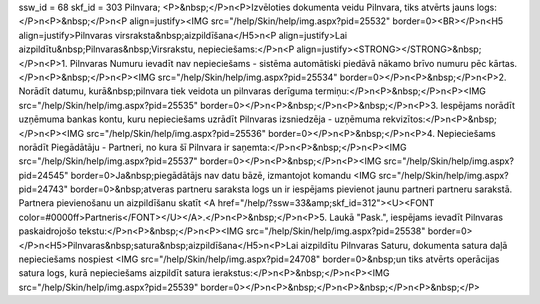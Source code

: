 ssw_id = 68skf_id = 303Pilnvara;<P>&nbsp;</P>\n<P>Izvēloties dokumenta veidu Pilnvara, tiks atvērts jauns logs:</P>\n<P>&nbsp;</P>\n<P align=justify><IMG src="/help/Skin/help/img.aspx?pid=25532" border=0><BR></P>\n<H5 align=justify>Pilnvaras virsraksta&nbsp;aizpildīšana</H5>\n<P align=justify>Lai aizpildītu&nbsp;Pilnvaras&nbsp;Virsrakstu, nepieciešams:</P>\n<P align=justify><STRONG></STRONG>&nbsp;</P>\n<P>1. Pilnvaras Numuru ievadīt nav nepieciešams - sistēma automātiski piedāvā nākamo brīvo numuru pēc kārtas. </P>\n<P>&nbsp;</P>\n<P><IMG src="/help/Skin/help/img.aspx?pid=25534" border=0></P>\n<P>&nbsp;</P>\n<P>2. Norādīt datumu, kurā&nbsp;pilnvara tiek veidota un pilnvaras derīguma termiņu:</P>\n<P>&nbsp;</P>\n<P><IMG src="/help/Skin/help/img.aspx?pid=25535" border=0></P>\n<P>&nbsp;</P>\n<P>&nbsp;</P>\n<P>3. Iespējams norādīt uzņēmuma bankas kontu, kuru nepieciešams uzrādīt Pilnvaras izsniedzēja - uzņēmuma rekvizītos:</P>\n<P>&nbsp;</P>\n<P><IMG src="/help/Skin/help/img.aspx?pid=25536" border=0></P>\n<P>&nbsp;</P>\n<P>4. Nepieciešams norādīt Piegādātāju - Partneri, no kura šī Pilnvara ir saņemta:</P>\n<P>&nbsp;</P>\n<P><IMG src="/help/Skin/help/img.aspx?pid=25537" border=0></P>\n<P>&nbsp;</P>\n<P><IMG src="/help/Skin/help/img.aspx?pid=24545" border=0>Ja&nbsp;piegādātājs nav datu bāzē, izmantojot komandu <IMG src="/help/Skin/help/img.aspx?pid=24743" border=0>&nbsp;atveras partneru saraksta logs un ir iespējams pievienot jaunu partneri partneru sarakstā. Partnera pievienošanu un aizpildīšanu skatīt <A href="/help/?ssw=33&amp;skf_id=312"><U><FONT color=#0000ff>Partneris</FONT></U></A>.</P>\n<P>&nbsp;</P>\n<P>5. Laukā "Pask.", iespējams ievadīt Pilnvaras paskaidrojošo tekstu:</P>\n<P>&nbsp;</P>\n<P><IMG src="/help/Skin/help/img.aspx?pid=25538" border=0></P>\n<H5>Pilnvaras&nbsp;satura&nbsp;aizpildīšana</H5>\n<P>Lai aizpildītu Pilnvaras Saturu, dokumenta satura daļā nepieciešams nospiest <IMG src="/help/Skin/help/img.aspx?pid=24708" border=0>&nbsp;un tiks atvērts operācijas satura logs, kurā nepieciešams aizpildīt satura ierakstus:</P>\n<P>&nbsp;</P>\n<P><IMG src="/help/Skin/help/img.aspx?pid=25539" border=0></P>\n<P>&nbsp;</P>\n<P>&nbsp;</P>\n<P>&nbsp;</P>